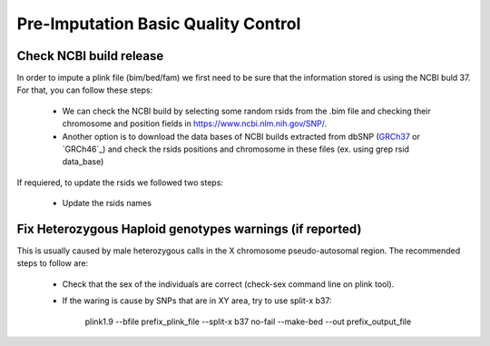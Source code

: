 Pre-Imputation Basic Quality Control 
====================================


Check NCBI build release 
-------------------------

In order to impute a plink file (bim/bed/fam) we first need to be sure that the information stored is using the NCBI buld 37. For that, you can follow these steps:

  * We can check the NCBI build by selecting some random rsids from the .bim file and checking their chromosome and position fields in https://www.ncbi.nlm.nih.gov/SNP/. 
    
  * Another option is to download the data bases of NCBI builds extracted from dbSNP (`GRCh37`_ or `GRCh46`_) and check the rsids positions and chromosome in these files (ex. using grep rsid data_base)

If requiered, to update the rsids we followed two steps:

  * Update the rsids names 
.. if needed (update_rsids_names using rsMerge_id_to_id.txt from the assembly_build folder)
.. Ex: sbatch /home/rcanovas/scripts/plink/update_rsids_names.sh file /home/rcanovas/assembly_builds/rsMeger_id_to_id.txt  file_b3

  * Update the rsids positions to NCBI build 37 
.. (check /home/rcanovas/scripts/plink/update_rsids_pos.sh and use rsids_pos_b37.txt  from the assembly_build folder)


.. _`GRCh37`:	http://hgdownload.cse.ucsc.edu/goldenPath/hg18/database/snp130.txt.gz
.. _`GRCh36`:	http://hgdownload.cse.ucsc.edu/goldenPath/hg19/database/snp150.txt.gz  



Fix Heterozygous Haploid genotypes warnings (if reported)
---------------------------------------------------------

This is usually caused by male heterozygous calls in the X chromosome pseudo-autosomal region. The recommended steps to follow are:

  * Check that the sex of the individuals are correct (check-sex command line on plink tool). 
    
  * If the waring is cause by SNPs that are in XY area, try to use split-x b37: 
            
          plink1.9 --bfile prefix_plink_file --split-x b37 no-fail --make-bed --out prefix_output_file
 

.. * If nothing change, warnings must be variant-calling errors (but genotype calls of those rsids are correct)
.. * Use --make-bed --set-hh-missing to set those calls to missing if required (check 
.. /home/rcanovas/scripts/plink/ignore_hh.sh)

.. Ex: sbatch /home/rcanovas/scripts/plink/ignore_hh.sh file_b37 file_b37h
